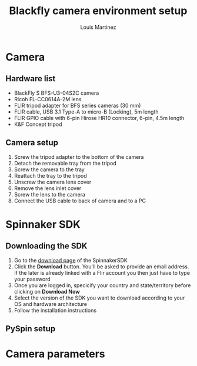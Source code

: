 #+title: Blackfly camera environment setup
#+author: Louis Martinez


* Camera

** Hardware list
+ BlackFly S BFS-U3-04S2C camera
+ Ricoh FL-CC0614A-2M lens
+ FLIR tripod adapter for BFS series cameras (30 mm)
+ FLIR cable, USB 3.1 Type-A to micro-B (Locking), 5m length
+ FLIR GPIO cable with 6-pin Hirose HR10 connector, 6-pin, 4.5m length
+ K&F Concept tripod

** Camera setup
1. Screw the tripod adapter to the bottom of the camera
2. Detach the removable tray from the tripod
3. Screw the camera to the tray
4. Reattach the tray to the tripod
5. Unscrew the camera lens cover
6. Remove the lens inlet cover
7. Screw the lens to the camera
8. Connect the USB cable to back of camera and to a PC


* Spinnaker SDK

** Downloading the SDK

1. Go to the [[https://www.flir.eu/products/spinnaker-sdk/?vertical=machine+vision&segment=iis][download page]] of the SpinnakerSDK
2. Click the *Download* button. You'll be asked to provide an email address. If the later is already linked with a Flir account you then just have to type your password
3. Once you are logged in, specicify your country and state/territory before clicking on *Download Now*
4. Select the version of the SDK you want to download according to your OS and hardware architecture
5. Follow the installation instructions

** PySpin setup

* Camera parameters
